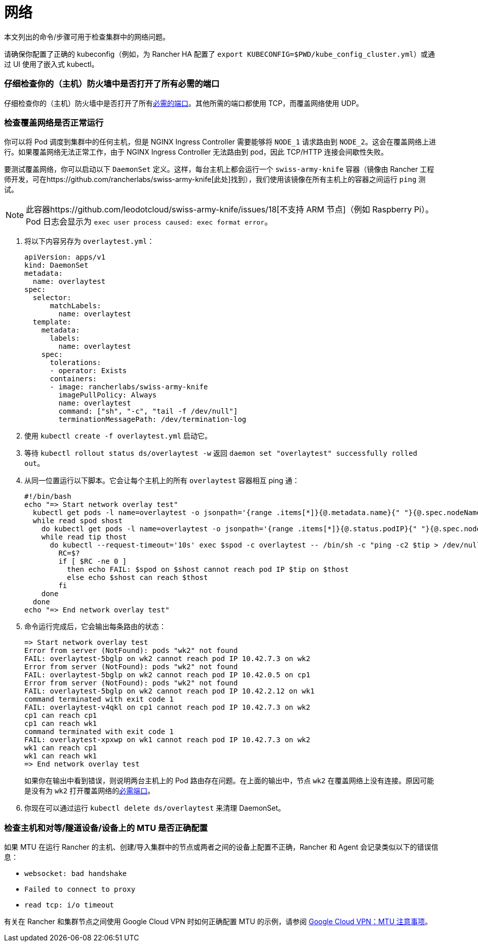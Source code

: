 = 网络

本文列出的命令/步骤可用于检查集群中的网络问题。

请确保你配置了正确的 kubeconfig（例如，为 Rancher HA 配置了 `export KUBECONFIG=$PWD/kube_config_cluster.yml`）或通过 UI 使用了嵌入式 kubectl。

=== 仔细检查你的（主机）防火墙中是否打开了所有必需的端口

仔细检查你的（主机）防火墙中是否打开了所有link:../../how-to-guides/new-user-guides/kubernetes-clusters-in-rancher-setup/node-requirements-for-rancher-managed-clusters.adoc#网络要求[必需的端口]。其他所需的端口都使用 TCP，而覆盖网络使用 UDP。

=== 检查覆盖网络是否正常运行

你可以将 Pod 调度到集群中的任何主机，但是 NGINX Ingress Controller 需要能够将 `NODE_1` 请求路由到 `NODE_2`。这会在覆盖网络上进行。如果覆盖网络无法正常工作，由于 NGINX Ingress Controller 无法路由到 pod，因此 TCP/HTTP 连接会间歇性失败。

要测试覆盖网络，你可以启动以下 `DaemonSet` 定义。这样，每台主机上都会运行一个 `swiss-army-knife` 容器（镜像由 Rancher 工程师开发，可在https://github.com/rancherlabs/swiss-army-knife[此处]找到），我们使用该镜像在所有主机上的容器之间运行 `ping` 测试。

[NOTE]
====

此容器https://github.com/leodotcloud/swiss-army-knife/issues/18[不支持 ARM 节点]（例如 Raspberry Pi）。Pod 日志会显示为 `exec user process caused: exec format error`。
====


. 将以下内容另存为 `overlaytest.yml`：
+
----
apiVersion: apps/v1
kind: DaemonSet
metadata:
  name: overlaytest
spec:
  selector:
      matchLabels:
        name: overlaytest
  template:
    metadata:
      labels:
        name: overlaytest
    spec:
      tolerations:
      - operator: Exists
      containers:
      - image: rancherlabs/swiss-army-knife
        imagePullPolicy: Always
        name: overlaytest
        command: ["sh", "-c", "tail -f /dev/null"]
        terminationMessagePath: /dev/termination-log
----

. 使用 `kubectl create -f overlaytest.yml` 启动它。
. 等待 `kubectl rollout status ds/overlaytest -w` 返回 `daemon set "overlaytest" successfully rolled out`。
. 从同一位置运行以下脚本。它会让每个主机上的所有 `overlaytest` 容器相互 ping 通：
+
----
#!/bin/bash
echo "=> Start network overlay test"
  kubectl get pods -l name=overlaytest -o jsonpath='{range .items[*]}{@.metadata.name}{" "}{@.spec.nodeName}{"\n"}{end}' |
  while read spod shost
    do kubectl get pods -l name=overlaytest -o jsonpath='{range .items[*]}{@.status.podIP}{" "}{@.spec.nodeName}{"\n"}{end}' |
    while read tip thost
      do kubectl --request-timeout='10s' exec $spod -c overlaytest -- /bin/sh -c "ping -c2 $tip > /dev/null 2>&1"
        RC=$?
        if [ $RC -ne 0 ]
          then echo FAIL: $spod on $shost cannot reach pod IP $tip on $thost
          else echo $shost can reach $thost
        fi
    done
  done
echo "=> End network overlay test"
----

. 命令运行完成后，它会输出每条路由的状态：
+
----
=> Start network overlay test
Error from server (NotFound): pods "wk2" not found
FAIL: overlaytest-5bglp on wk2 cannot reach pod IP 10.42.7.3 on wk2
Error from server (NotFound): pods "wk2" not found
FAIL: overlaytest-5bglp on wk2 cannot reach pod IP 10.42.0.5 on cp1
Error from server (NotFound): pods "wk2" not found
FAIL: overlaytest-5bglp on wk2 cannot reach pod IP 10.42.2.12 on wk1
command terminated with exit code 1
FAIL: overlaytest-v4qkl on cp1 cannot reach pod IP 10.42.7.3 on wk2
cp1 can reach cp1
cp1 can reach wk1
command terminated with exit code 1
FAIL: overlaytest-xpxwp on wk1 cannot reach pod IP 10.42.7.3 on wk2
wk1 can reach cp1
wk1 can reach wk1
=> End network overlay test
----
+
如果你在输出中看到错误，则说明两台主机上的 Pod 路由存在问题。在上面的输出中，节点 `wk2` 在覆盖网络上没有连接。原因可能是没有为 `wk2` 打开覆盖网络的link:../../how-to-guides/new-user-guides/kubernetes-clusters-in-rancher-setup/node-requirements-for-rancher-managed-clusters.adoc#网络要求[必需端口]。

. 你现在可以通过运行 `kubectl delete ds/overlaytest` 来清理 DaemonSet。

=== 检查主机和对等/隧道设备/设备上的 MTU 是否正确配置

如果 MTU 在运行 Rancher 的主机、创建/导入集群中的节点或两者之间的设备上配置不正确，Rancher 和 Agent 会记录类似以下的错误信息：

* `websocket: bad handshake`
* `Failed to connect to proxy`
* `read tcp: i/o timeout`

有关在 Rancher 和集群节点之间使用 Google Cloud VPN 时如何正确配置 MTU 的示例，请参阅 https://cloud.google.com/vpn/docs/concepts/mtu-considerations#gateway_mtu_vs_system_mtu[Google Cloud VPN：MTU 注意事项]。
